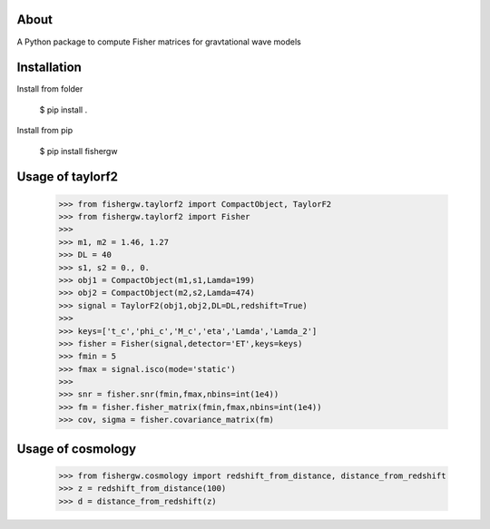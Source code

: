 About
-----
A Python package to compute Fisher matrices for gravtational wave models

Installation
------------
Install from folder
    
   $ pip install .

Install from pip

   $ pip install fishergw

Usage of taylorf2
-----------------
    >>> from fishergw.taylorf2 import CompactObject, TaylorF2
    >>> from fishergw.taylorf2 import Fisher
    >>>
    >>> m1, m2 = 1.46, 1.27
    >>> DL = 40
    >>> s1, s2 = 0., 0.
    >>> obj1 = CompactObject(m1,s1,Lamda=199)
    >>> obj2 = CompactObject(m2,s2,Lamda=474)
    >>> signal = TaylorF2(obj1,obj2,DL=DL,redshift=True)
    >>>
    >>> keys=['t_c','phi_c','M_c','eta','Lamda','Lamda_2']
    >>> fisher = Fisher(signal,detector='ET',keys=keys)
    >>> fmin = 5
    >>> fmax = signal.isco(mode='static')
    >>>
    >>> snr = fisher.snr(fmin,fmax,nbins=int(1e4))
    >>> fm = fisher.fisher_matrix(fmin,fmax,nbins=int(1e4))
    >>> cov, sigma = fisher.covariance_matrix(fm)

Usage of cosmology
------------------

    >>> from fishergw.cosmology import redshift_from_distance, distance_from_redshift
    >>> z = redshift_from_distance(100)
    >>> d = distance_from_redshift(z)
